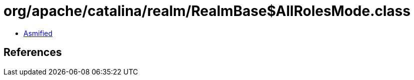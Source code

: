 = org/apache/catalina/realm/RealmBase$AllRolesMode.class

 - link:RealmBase$AllRolesMode-asmified.java[Asmified]

== References

